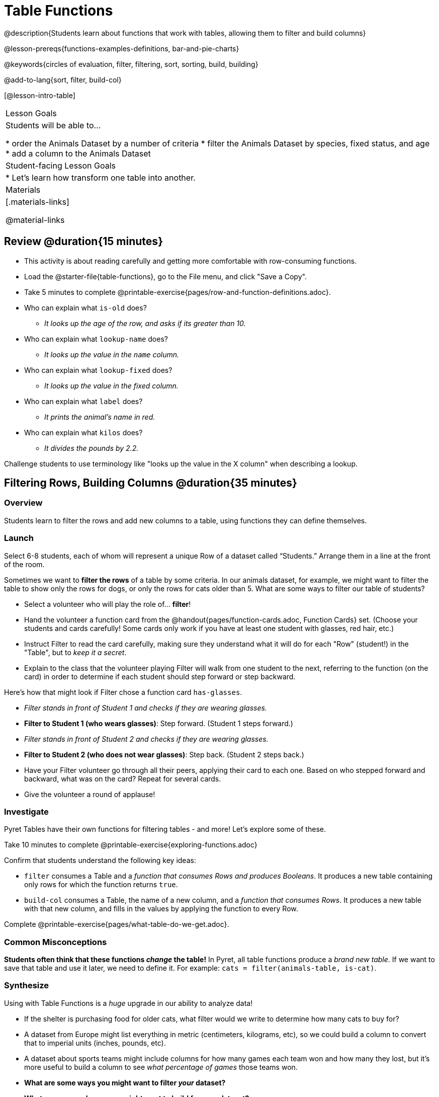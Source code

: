 = Table Functions

@description{Students learn about functions that work with tables, allowing them to filter and build columns}

@lesson-prereqs{functions-examples-definitions, bar-and-pie-charts}

@keywords{circles of evaluation, filter, filtering, sort, sorting, build, building}

@add-to-lang{sort, filter, build-col}

[@lesson-intro-table]
|===

| Lesson Goals
| Students will be able to...

* order the Animals Dataset by a number of criteria
* filter the Animals Dataset by species, fixed status, and age
* add a column to the Animals Dataset

| Student-facing Lesson Goals
|

* Let’s learn how transform one table into another.

| Materials
|[.materials-links]

@material-links

|===

== Review @duration{15 minutes}

[.lesson-instruction]
--
- This activity is about reading carefully and getting more comfortable with row-consuming functions.
- Load the @starter-file{table-functions}, go to the File menu, and click "Save a Copy".
- Take 5 minutes to complete @printable-exercise{pages/row-and-function-definitions.adoc}.
--

* Who can explain what `is-old` does?
** _It looks up the age of the row, and asks if its greater than 10._
* Who can explain what `lookup-name` does?
** _It looks up the value in the `name` column._
* Who can explain what `lookup-fixed` does?
** _It looks up the value in the fixed column._
* Who can explain what `label` does?
** _It prints the animal's name in red._
* Who can explain what `kilos` does?
** _It divides the pounds by 2.2._

Challenge students to use terminology like "looks up the value in the X column" when describing a lookup.

== Filtering Rows, Building Columns @duration{35 minutes}

=== Overview
Students learn to filter the rows and add new columns to a table, using functions they can define themselves.

=== Launch
Select 6-8 students, each of whom will represent a unique Row of a dataset called “Students.”  Arrange them in a line at the front of the room.

Sometimes we want to *filter the rows* of a table by some criteria. In our animals dataset, for example, we might want to filter the table to show only the rows for dogs, or only the rows for cats older than 5. What are some ways to filter our table of students?

[.lesson-roleplay]
--
- Select a volunteer who will play the role of… *filter*!
- Hand the volunteer a function card from the @handout{pages/function-cards.adoc, Function Cards} set. (Choose your students and cards carefully! Some cards only work if you have at least one student with glasses, red hair, etc.)
- Instruct Filter to read the card carefully, making sure they understand what it will do for each "Row" (student!) in the "Table", but to __keep it a secret__.
- Explain to the class that the volunteer playing Filter will walk from one student to the next, referring to the function (on the card) in order to determine if each student should step forward or step backward.

Here’s how that might look if Filter chose a function card `has-glasses`.

- _Filter stands in front of Student 1 and checks if they are wearing glasses._
- *Filter to Student 1 (who wears glasses)*: Step forward. (Student 1 steps forward.)
- _Filter stands in front of Student 2 and checks if they are wearing glasses._
- *Filter to Student 2 (who does not wear glasses)*: Step back. (Student 2 steps back.)
--
- Have your Filter volunteer go through all their peers, applying their card to each one. Based on who stepped forward and backward, what was on the card? Repeat for several cards.
- Give the volunteer a round of applause!

=== Investigate
Pyret Tables have their own functions for filtering tables - and more! Let's explore some of these.

[.lesson-instruction]
Take 10 minutes to complete @printable-exercise{exploring-functions.adoc}

Confirm that students understand the following key ideas:

[.lesson-point]
--
* `filter` consumes a Table and a _function that consumes Rows and produces Booleans_. It produces a new table containing only rows for which the function returns `true`.
* `build-col` consumes a Table, the name of a new column, and a _function that consumes Rows_. It produces a new table with that new column, and fills in the values by applying the function to every Row.
--

[.lesson-instruction]
Complete @printable-exercise{pages/what-table-do-we-get.adoc}.

=== Common Misconceptions
*Students often think that these functions _change_ the table!* In Pyret, all table functions produce a _brand new table_. If we want to save that table and use it later, we need to define it. For example: `cats = filter(animals-table, is-cat)`.

=== Synthesize
Using with Table Functions is a _huge_ upgrade in our ability to analyze data!

- If the shelter is purchasing food for older cats, what filter would we write to determine how many cats to buy for?
- A dataset from Europe might list everything in metric (centimeters, kilograms, etc), so we could build a column to convert that to imperial units (inches, pounds, etc).
- A dataset about sports teams might include columns for how many games each team won and how many they lost, but it's more useful to build a column to see _what percentage of games_ those teams won.
- **What are some ways you might want to filter _your_ dataset?**
- **What are some columns you might want to build for _your_ dataset?**

